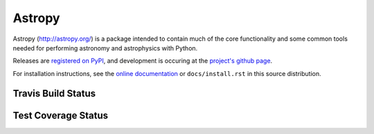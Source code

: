 ==============
Astropy
==============

.. image:: https://pypip.in/v/astropy/badge.png
    :target: https://pypi.python.org/pypi/astropy

.. image:: https://pypip.in/d/astropy/badge.png
    :target: https://pypi.python.org/pypi/astropy

Astropy (http://astropy.org/) is a package intended to contain much of
the core functionality and some common tools needed for performing
astronomy and astrophysics with Python.

Releases are `registered on PyPI <http://pypi.python.org/pypi/astropy>`_,
and development is occuring at the
`project's github page <http://github.com/astropy/astropy>`_.

For installation instructions, see the `online documentation <http://docs.astropy.org/>`_
or  ``docs/install.rst`` in this source distribution.

Travis Build Status
-------------------
.. image:: https://travis-ci.org/astropy/astropy.png
    :target: https://travis-ci.org/astropy/astropy

Test Coverage Status
--------------------

.. image:: https://coveralls.io/repos/astropy/astropy/badge.png
    :target: https://coveralls.io/r/astropy/astropy
